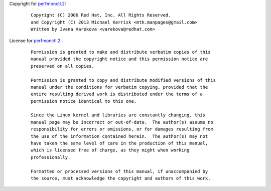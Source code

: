 Copyright for `perfmonctl.2 <perfmonctl.2.html>`__:

   ::

      Copyright (C) 2006 Red Hat, Inc. All Rights Reserved.
      and Copyright (C) 2013 Michael Kerrisk <mtk.manpages@gmail.com>
      Written by Ivana Varekova <varekova@redhat.com>

License for `perfmonctl.2 <perfmonctl.2.html>`__:

   ::

      Permission is granted to make and distribute verbatim copies of this
      manual provided the copyright notice and this permission notice are
      preserved on all copies.

      Permission is granted to copy and distribute modified versions of this
      manual under the conditions for verbatim copying, provided that the
      entire resulting derived work is distributed under the terms of a
      permission notice identical to this one.

      Since the Linux kernel and libraries are constantly changing, this
      manual page may be incorrect or out-of-date.  The author(s) assume no
      responsibility for errors or omissions, or for damages resulting from
      the use of the information contained herein.  The author(s) may not
      have taken the same level of care in the production of this manual,
      which is licensed free of charge, as they might when working
      professionally.

      Formatted or processed versions of this manual, if unaccompanied by
      the source, must acknowledge the copyright and authors of this work.
